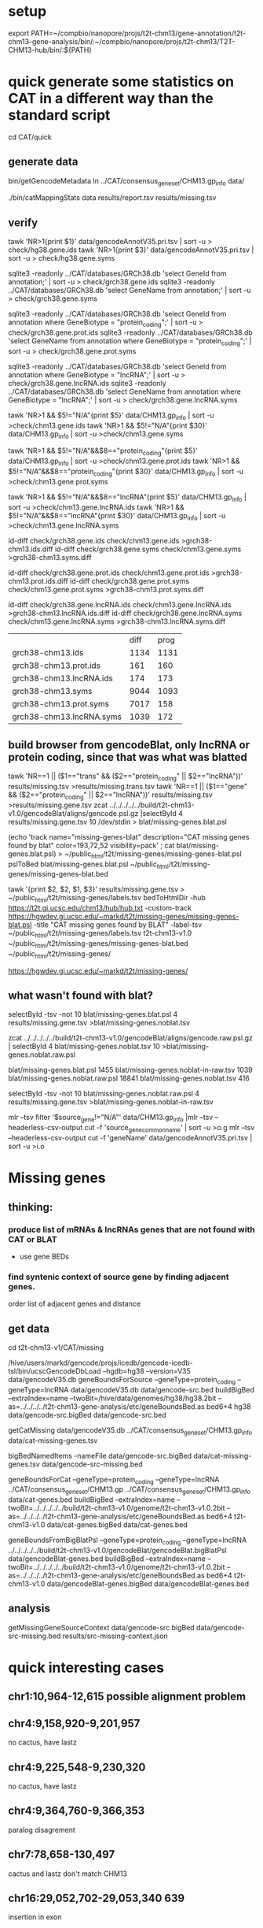* setup

export PATH=~/compbio/nanopore/projs/t2t-chm13/gene-annotation/t2t-chm13-gene-analysis/bin/:~/compbio/nanopore/projs/t2t-chm13/T2T-CHM13-hub/bin/:${PATH}

* quick generate some statistics on CAT in a different way than the standard script
cd CAT/quick
** generate data
# mapping include Y, we forgot we have a female.  So they were included in the mappings.  So we 
# ignore all of Y, since we have a female (this also gets PAR_Y)
bin/getGencodeMetadata
ln ../CAT/consensus_gene_set/CHM13.gp_info  data/

# this does the work.  Looking at gene symbols vs gencode gene ids greatly decreases the
# number lost.
./bin/catMappingStats data results/report.tsv results/missing.tsv

** verify

tawk 'NR>1{print $1}'  data/gencodeAnnotV35.pri.tsv | sort -u > check/hg38.gene.ids
tawk 'NR>1{print $3}'  data/gencodeAnnotV35.pri.tsv | sort -u > check/hg38.gene.syms

sqlite3 -readonly ../CAT/databases/GRCh38.db 'select GeneId from annotation;' | sort -u > check/grch38.gene.ids 
sqlite3 -readonly ../CAT/databases/GRCh38.db 'select GeneName from annotation;' | sort -u > check/grch38.gene.syms

sqlite3 -readonly ../CAT/databases/GRCh38.db 'select GeneId from annotation where GeneBiotype = "protein_coding";' | sort -u > check/grch38.gene.prot.ids 
sqlite3 -readonly ../CAT/databases/GRCh38.db 'select GeneName from annotation where GeneBiotype = "protein_coding";' | sort -u > check/grch38.gene.prot.syms

sqlite3 -readonly ../CAT/databases/GRCh38.db 'select GeneId from annotation where GeneBiotype = "lncRNA";' | sort -u > check/grch38.gene.lncRNA.ids 
sqlite3 -readonly ../CAT/databases/GRCh38.db 'select GeneName from annotation where GeneBiotype = "lncRNA";' | sort -u > check/grch38.gene.lncRNA.syms

# must use source transcipt to detected assignment from 
tawk 'NR>1 && $5!="N/A"{print $5}' data/CHM13.gp_info | sort -u >check/chm13.gene.ids
tawk 'NR>1 && $5!="N/A"{print $30}' data/CHM13.gp_info | sort -u >check/chm13.gene.syms

tawk 'NR>1 && $5!="N/A"&&$8=="protein_coding"{print $5}' data/CHM13.gp_info | sort -u >check/chm13.gene.prot.ids
tawk 'NR>1 && $5!="N/A"&&$8=="protein_coding"{print $30}' data/CHM13.gp_info | sort -u >check/chm13.gene.prot.syms

tawk 'NR>1 && $5!="N/A"&&$8=="lncRNA"{print $5}' data/CHM13.gp_info | sort -u >check/chm13.gene.lncRNA.ids
tawk 'NR>1 && $5!="N/A"&&$8=="lncRNA"{print $30}' data/CHM13.gp_info | sort -u >check/chm13.gene.lncRNA.syms



id-diff check/grch38.gene.ids check/chm13.gene.ids >grch38-chm13.ids.diff
id-diff check/grch38.gene.syms check/chm13.gene.syms >grch38-chm13.syms.diff

id-diff check/grch38.gene.prot.ids check/chm13.gene.prot.ids >grch38-chm13.prot.ids.diff
id-diff check/grch38.gene.prot.syms check/chm13.gene.prot.syms >grch38-chm13.prot.syms.diff

id-diff check/grch38.gene.lncRNA.ids check/chm13.gene.lncRNA.ids >grch38-chm13.lncRNA.ids.diff
id-diff check/grch38.gene.lncRNA.syms check/chm13.gene.lncRNA.syms >grch38-chm13.lncRNA.syms.diff


|                          | diff | prog |
| grch38-chm13.ids         | 1134 | 1131 |
| grch38-chm13.prot.ids    |  161 |  160 |
| grch38-chm13.lncRNA.ids  |  174 |  173 |
| grch38-chm13.syms        | 9044 | 1093 |
| grch38-chm13.prot.syms   | 7017 |  158 |
| grch38-chm13.lncRNA.syms | 1039 |  172 |



** build browser from gencodeBlat, only lncRNA or protein coding, since that was what was blatted
tawk 'NR==1 || ($1=="trans" && ($2=="protein_coding" || $2=="lncRNA"))' results/missing.tsv >results/missing.trans.tsv
tawk 'NR==1 || ($1=="gene" && ($2=="protein_coding" || $2=="lncRNA"))' results/missing.tsv >results/missing.gene.tsv
zcat ../../../../../build/t2t-chm13-v1.0/gencodeBlat/aligns/gencode.psl.gz |selectById 4 results/missing.gene.tsv 10 /dev/stdin > blat/missing-genes.blat.psl

(echo 'track name="missing-genes-blat" description="CAT missing genes found by blat" color=193,72,52 visibility=pack' ; cat blat/missing-genes.blat.psl) >  ~/public_html/t2t/missing-genes/missing-genes-blat.psl
pslToBed blat/missing-genes.blat.psl ~/public_html/t2t/missing-genes/missing-genes-blat.bed

tawk '{print $2, $2, $1, $3}' results/missing.gene.tsv > ~/public_html/t2t/missing-genes/labels.tsv
bedToHtmlDir -hub https://t2t.gi.ucsc.edu/chm13/hub/hub.txt -custom-track https://hgwdev.gi.ucsc.edu/~markd/t2t/missing-genes/missing-genes-blat.psl -title "CAT missing genes found by BLAT"  -label-tsv  ~/public_html/t2t/missing-genes/labels.tsv t2t-chm13-v1.0 ~/public_html/t2t/missing-genes/missing-genes-blat.bed ~/public_html/t2t/missing-genes/

https://hgwdev.gi.ucsc.edu/~markd/t2t/missing-genes/

** what wasn't found with blat?
selectById -tsv -not 10 blat/missing-genes.blat.psl 4 results/missing.gene.tsv >blat/missing-genes.noblat.tsv

# in raw
zcat ../../../../../build/t2t-chm13-v1.0/gencodeBlat/aligns/gencode.raw.psl.gz | selectById 4 blat/missing-genes.noblat.tsv 10  >blat/missing-genes.noblat.raw.psl 

# and still not found
blat/missing-genes.blat.psl	1455
blat/missing-genes.noblat-in-raw.tsv	1039
blat/missing-genes.noblat.raw.psl	18841
blat/missing-genes.noblat.tsv	416

selectById -tsv -not 10 blat/missing-genes.noblat.raw.psl 4 results/missing.gene.tsv >blat/missing-genes.noblat-in-raw.tsv

# get grch38 tracks

mlr --tsv filter '$source_gene!="N/A"' data/CHM13.gp_info |mlr --tsv --headerless-csv-output cut -f 'source_gene_common_name' | sort -u >o.g
mlr --tsv --headerless-csv-output cut -f 'geneName' data/gencodeAnnotV35.pri.tsv | sort -u >i.o

# ha


* Missing genes
** thinking:
*** produce list of mRNAs & lncRNAs genes that are not found with CAT or BLAT
- use gene BEDs
*** find syntenic context of source gene by finding adjacent genes.
order list of adjacent genes and distance

** get data
cd t2t-chm13-v1/CAT/missing
# source genes
/hive/users/markd/gencode/projs/icedb/gencode-icedb-tsl/bin/ucscGencodeDbLoad --hgdb=hg38 --version=V35 data/gencodeV35.db
geneBoundsForSource --geneType=protein_coding --geneType=lncRNA data/gencodeV35.db data/gencode-src.bed
buildBigBed --extraIndex=name --twoBit=/hive/data/genomes/hg38/hg38.2bit --as=../../../../t2t-chm13-gene-analysis/etc/geneBoundsBed.as  bed6+4 hg38 data/gencode-src.bigBed  data/gencode-src.bed

getCatMissing data/gencodeV35.db ../CAT/consensus_gene_set/CHM13.gp_info data/cat-missing-genes.tsv
# 260 missing
bigBedNamedItems -nameFile data/gencode-src.bigBed data/cat-missing-genes.tsv data/gencode-src-missing.bed

geneBoundsForCat --geneType=protein_coding --geneType=lncRNA ../CAT/consensus_gene_set/CHM13.gp ../CAT/consensus_gene_set/CHM13.gp_info data/cat-genes.bed
buildBigBed --extraIndex=name --twoBit=../../../../../build/t2t-chm13-v1.0/genome/t2t-chm13-v1.0.2bit --as=../../../../t2t-chm13-gene-analysis/etc/geneBoundsBed.as  bed6+4 t2t-chm13-v1.0  data/cat-genes.bigBed data/cat-genes.bed 

geneBoundsFromBigBlatPsl --geneType=protein_coding --geneType=lncRNA ../../../../../build/t2t-chm13-v1.0/gencodeBlat/gencodeBlat.bigBlatPsl data/gencodeBlat-genes.bed
buildBigBed --extraIndex=name --twoBit=../../../../../build/t2t-chm13-v1.0/genome/t2t-chm13-v1.0.2bit --as=../../../../t2t-chm13-gene-analysis/etc/geneBoundsBed.as  bed6+4 t2t-chm13-v1.0  data/gencodeBlat-genes.bigBed data/gencodeBlat-genes.bed 


** analysis
getMissingGeneSourceContext data/gencode-src.bigBed data/gencode-src-missing.bed results/src-missing-context.json




* quick interesting cases
** chr1:10,964-12,615 possible alignment problem
** chr4:9,158,920-9,201,957
 no cactus, have lastz


** chr4:9,225,548-9,230,320
 no cactus, have lastz

**  chr4:9,364,760-9,366,353
paralog disagrement

** chr7:78,658-130,497
cactus and lastz don't match CHM13
** chr16:29,052,702-29,053,340 639
insertion in exon
* todo
** Marina: oh also, I have another annotation set without the consensus filtering here http://courtyard.gi.ucsc.edu/~mhauknes/t2t_v2/out-chm13-t2t-orig/
** lot for not aligned by BLAT!
Marina  11:12 PM
** synteny 
this file has the scores in the bed replaced with synteny scores for each gene http://courtyard.gi.ucsc.edu/~mhauknes/t2t_v2/analysis/synteny.sorted.scores.bed
* ISSUES/TO-DO:
** included chrY in the alignment
resulting in chrY genes being mappped

** CAT is associating exRef with GENCODE gene ids, but  not the gene symbol

** Christopher Vollmers Mandalorion models
